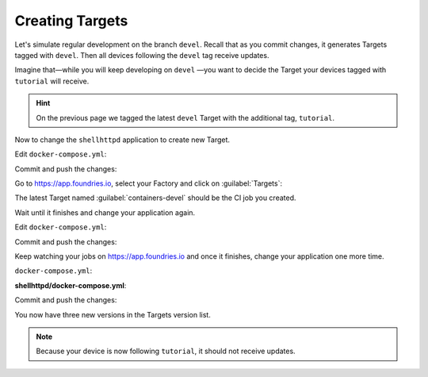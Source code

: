 Creating Targets
^^^^^^^^^^^^^^^^

Let's simulate regular development on the branch ``devel``.
Recall that as you commit changes, it generates Targets tagged with ``devel``. 
Then all devices following the ``devel`` tag receive updates.

Imagine that—while you will keep developing on ``devel`` —you want to decide the Target your devices tagged with ``tutorial`` will receive.

.. hint::
   On the previous page we tagged the latest ``devel`` Target with the additional tag, ``tutorial``.

Now to change the ``shellhttpd`` application to create new Target.

Edit ``docker-compose.yml``:

.. prompt:: bash host:~$, auto

    host:~$ vi shellhttpd/docker-compose.yml

.. prompt:: text

     version: '3.2'
     
     services:
       httpd:
         image: hub.foundries.io/<factory>/shellhttpd:latest
         restart: always
         ports:
           - 8080:${PORT-8080}
         environment:
           MSG: "Oi Mundo"

Commit and push the changes:

.. prompt:: bash host:~$, auto

    host:~$ git status
    host:~$ git add shellhttpd/docker-compose.yml
    host:~$ git commit -m "Update msg"
    host:~$ git push

Go to https://app.foundries.io, select your Factory and click on :guilabel:`Targets`:

The latest Target named :guilabel:`containers-devel` should be the CI job you created.

Wait until it finishes and change your application again.

Edit ``docker-compose.yml``:

.. prompt:: bash host:~$, auto

    host:~$ vi shellhttpd/docker-compose.yml

.. prompt:: text

     version: '3.2'
     
     services:
       httpd:
         image: hub.foundries.io/<factory>/shellhttpd:latest
         restart: always
         ports:
           - 8080:${PORT-8080}
         environment:
           MSG: "Hallo Welt"

Commit and push the changes:

.. prompt:: bash host:~$, auto

    host:~$ git status
    host:~$ git add shellhttpd/docker-compose.yml
    host:~$ git commit -m "Change msg again"
    host:~$ git push

Keep watching your jobs on https://app.foundries.io and once it finishes, change your application one more time.

``docker-compose.yml``:

.. prompt:: bash host:~$, auto

    host:~$ vi shellhttpd/docker-compose.yml

**shellhttpd/docker-compose.yml**:

.. prompt:: text

     version: '3.2'
     
     services:
       httpd:
         image: hub.foundries.io/<factory>/shellhttpd:latest
         restart: always
         ports:
           - 8080:${PORT-8080}
         environment:
           MSG: "Howdy world"

Commit and push the changes:

.. prompt:: bash host:~$, auto

    host:~$ git status
    host:~$ git add shellhttpd/docker-compose.yml
    host:~$ git commit -m "Update msg once again"
    host:~$ git push

You now have three new versions in the Targets version list.

.. note::

  Because your device is now following ``tutorial``, it should not receive updates.
